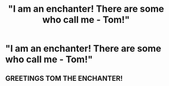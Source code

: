 #+TITLE: "I am an enchanter! There are some who call me - Tom!"

* "I am an enchanter! There are some who call me - Tom!"
:PROPERTIES:
:Author: 15_Redstones
:Score: 5
:DateUnix: 1587931108.0
:DateShort: 2020-Apr-27
:FlairText: Prompt
:END:

** GREETINGS TOM THE ENCHANTER!
:PROPERTIES:
:Author: TheEunch
:Score: 1
:DateUnix: 1588010302.0
:DateShort: 2020-Apr-27
:END:
